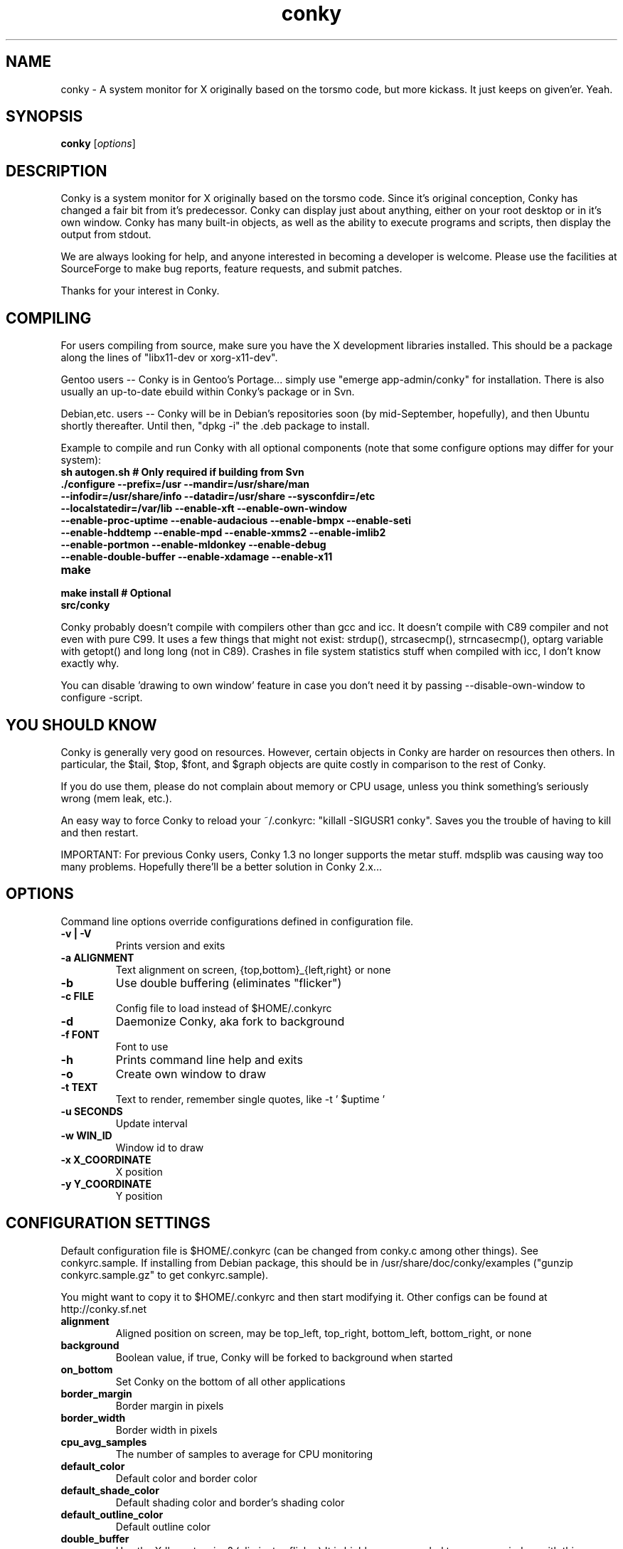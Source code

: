 .\" -*- coding: us-ascii -*-
.if \n(.g .ds T< \\FC
.if \n(.g .ds T> \\F[\n[.fam]]
.de URL
\\$2 \(la\\$1\(ra\\$3
..
.if \n(.g .mso www.tmac
.TH conky 1 2006-05-13  
.SH NAME
conky \- A system monitor for X originally based on the torsmo code, but more kickass. It just keeps on given'er. Yeah.
.SH SYNOPSIS
'nh
.fi
.ad l
\fBconky\fR \kx
.if (\nx>(\n(.l/2)) .nr x (\n(.l/5)
'in \n(.iu+\nxu
[\fIoptions\fR]
'in \n(.iu-\nxu
.ad b
'hy
.SH DESCRIPTION
Conky is a system monitor for X originally based on the torsmo code. 
Since it's original conception, Conky has changed a fair bit from it's predecessor. 
Conky can display just about anything, either on your root desktop or in it's own window. 
Conky has many built-in objects, as well as the ability to execute programs and scripts, 
then display the output from stdout.
.PP
We are always looking for help, and anyone interested in becoming a developer is welcome. 
Please use the facilities at SourceForge to make bug reports, feature requests, and submit patches.
.PP
Thanks for your interest in Conky.
.SH COMPILING
For users compiling from source, make sure you have the X development libraries installed. 
This should be a package along the lines of "libx11-dev or xorg-x11-dev". 
.PP
Gentoo users -- Conky is in Gentoo's Portage... simply use "emerge app-admin/conky" for installation.
There is also usually an up-to-date ebuild within Conky's package or in Svn.
.PP
Debian,etc. users -- Conky will be in Debian's repositories soon (by mid-September, hopefully), and then 
Ubuntu shortly thereafter. Until then, "dpkg -i" the .deb package to install. 
.PP
Example to compile and run Conky with all optional components (note that some configure options may differ for your system):
.TP 
\fB\*(T<\fBsh autogen.sh\fR\*(T>\fR \*(T<\fB# Only required if building from Svn\fR\*(T> 
.TP 
\fB\*(T<\fB\&./configure \fR\*(T>\fR\*(T<\fB\-\-prefix=/usr \-\-mandir=/usr/share/man \-\-infodir=/usr/share/info \-\-datadir=/usr/share \-\-sysconfdir=/etc \-\-localstatedir=/var/lib \-\-enable\-xft \-\-enable\-own\-window \-\-enable\-proc\-uptime \-\-enable\-audacious \-\-enable\-bmpx \-\-enable\-seti \-\-enable\-hddtemp \-\-enable\-mpd \-\-enable\-xmms2 \-\-enable\-imlib2 \-\-enable\-portmon \-\-enable\-mldonkey \-\-enable\-debug \-\-enable\-double\-buffer \-\-enable\-xdamage \-\-enable\-x11\fR\*(T> 
.TP 
\fB\*(T<\fBmake\fR\*(T>\fR 
.TP 
\fB\*(T<\fBmake install\fR\*(T>\fR \*(T<\fB# Optional\fR\*(T> 
.TP 
\fB\*(T<\fBsrc/conky\fR\*(T>\fR 
.PP
Conky probably doesn't compile with compilers other than gcc and icc. 
It doesn't compile with C89 compiler and not even with pure C99.
It uses a few things that might not exist: strdup(), strcasecmp(), strncasecmp(), 
optarg variable with getopt() and long long (not in C89). Crashes in file system
statistics stuff when compiled with icc, I don't know exactly why.
.PP
You can disable 'drawing to own window' feature in case you don't need it by passing 
--disable-own-window to configure -script.
.PP
.SH "YOU SHOULD KNOW"
Conky is generally very good on resources. However, certain objects in
Conky are harder on resources then others. In particular, the $tail,
$top, $font, and $graph objects are quite costly in comparison to the rest of Conky.
.PP
If you do use them, please do not complain about memory or CPU usage, 
unless you think something's seriously wrong (mem leak, etc.).
.PP
An easy way to force Conky to reload your ~/.conkyrc: "killall -SIGUSR1 conky".
Saves you the trouble of having to kill and then restart.
.PP
IMPORTANT: For previous Conky users, Conky 1.3 no longer supports the metar stuff. 
mdsplib was causing way too many problems. Hopefully there'll be a better solution in Conky 2.x...
.SH OPTIONS
Command line options override configurations defined in configuration file.
.TP 
\fB\*(T<\fB\-v | \-V\fR\*(T>\fR
Prints version and exits

.TP 
\fB\*(T<\fB\-a \fR\*(T>\fR\*(T<\fBALIGNMENT\fR\*(T>
Text alignment on screen, {top,bottom}_{left,right} or none

.TP 
\fB\*(T<\fB\-b\fR\*(T>\fR
Use double buffering (eliminates "flicker")

.TP 
\fB\*(T<\fB\-c \fR\*(T>\fR\*(T<\fBFILE\fR\*(T>
Config file to load instead of $HOME/.conkyrc

.TP 
\fB\*(T<\fB\-d\fR\*(T>\fR
Daemonize Conky, aka fork to background

.TP 
\fB\*(T<\fB\-f \fR\*(T>\fR\*(T<\fBFONT\fR\*(T>
Font to use

.TP 
\fB\*(T<\fB\-h\fR\*(T>\fR
Prints command line help and exits

.TP 
\fB\*(T<\fB\-o\fR\*(T>\fR
Create own window to draw

.TP 
\fB\*(T<\fB\-t \fR\*(T>\fR\*(T<\fBTEXT\fR\*(T>
Text to render, remember single quotes, like -t ' $uptime '

.TP 
\fB\*(T<\fB\-u \fR\*(T>\fR\*(T<\fBSECONDS\fR\*(T>
Update interval

.TP 
\fB\*(T<\fB\-w \fR\*(T>\fR\*(T<\fBWIN_ID\fR\*(T>
Window id to draw

.TP 
\fB\*(T<\fB\-x \fR\*(T>\fR\*(T<\fBX_COORDINATE\fR\*(T>
X position

.TP 
\fB\*(T<\fB\-y \fR\*(T>\fR\*(T<\fBY_COORDINATE\fR\*(T>
Y position

.SH "CONFIGURATION SETTINGS"
Default configuration file is $HOME/.conkyrc (can be changed from
conky.c among other things). See conkyrc.sample. If installing from Debian package, 
this should be in /usr/share/doc/conky/examples ("gunzip conkyrc.sample.gz" to get conkyrc.sample).
.PP
You might want to copy it to $HOME/.conkyrc and then start modifying it.
Other configs can be found at http://conky.sf.net
.TP 
\fB\*(T<\fBalignment\fR\*(T>\fR
Aligned position on screen, may be top_left, top_right, bottom_left, bottom_right, or none

.TP 
\fB\*(T<\fBbackground\fR\*(T>\fR
Boolean value, if true, Conky will be forked to background when started

.TP 
\fB\*(T<\fBon_bottom\fR\*(T>\fR
Set Conky on the bottom of all other applications

.TP 
\fB\*(T<\fBborder_margin\fR\*(T>\fR
Border margin in pixels

.TP 
\fB\*(T<\fBborder_width\fR\*(T>\fR
Border width in pixels

.TP 
\fB\*(T<\fBcpu_avg_samples\fR\*(T>\fR
The number of samples to average for CPU monitoring

.TP 
\fB\*(T<\fBdefault_color\fR\*(T>\fR
Default color and border color

.TP 
\fB\*(T<\fBdefault_shade_color\fR\*(T>\fR
Default shading color and border's shading color

.TP 
\fB\*(T<\fBdefault_outline_color\fR\*(T>\fR
Default outline color

.TP 
\fB\*(T<\fBdouble_buffer\fR\*(T>\fR
Use the Xdbe extension? (eliminates flicker) It is highly recommended to use own window with this one so double buffer won't be so big.

.TP 
\fB\*(T<\fBdraw_borders\fR\*(T>\fR
Draw borders around text?

.TP 
\fB\*(T<\fBdraw_graph_borders\fR\*(T>\fR
Draw borders around graphs?

.TP 
\fB\*(T<\fBdraw_shades\fR\*(T>\fR
Draw shades?

.TP 
\fB\*(T<\fBdraw_outline\fR\*(T>\fR
Draw outlines?

.TP 
\fB\*(T<\fBfont\fR\*(T>\fR
Font name in X, xfontsel can be used to get a nice font

.TP 
\fB\*(T<\fBgap_x\fR\*(T>\fR
Gap between right or left border of screen, same as passing -x at command line

.TP 
\fB\*(T<\fBgap_y\fR\*(T>\fR
Gap between top or bottom border of screen, same as passing -y at command line

.TP 
\fB\*(T<\fBimap\fR\*(T>\fR
Default global IMAP server. Arguments are: "host user pass [-i interval] [-f folder] [-p port] [-e command]". Default port is 143, default folder is 'INBOX', default interval is 5 minutes. If the password is supplied as '*', you will be prompted to enter the password when Conky starts.

.TP 
\fB\*(T<\fBno_buffers\fR\*(T>\fR
Substract (file system) buffers from used memory?

.TP 
\fB\*(T<\fBmail_spool\fR\*(T>\fR
Mail spool for mail checking

.TP 
\fB\*(T<\fBmaximum_width\fR\*(T>\fR \*(T<\fBpixels\fR\*(T> 
Maximum width of window

.TP 
\fB\*(T<\fBminimum_size\fR\*(T>\fR \*(T<\fBwidth (height)\fR\*(T> 
Minimum size of window

.TP 
\fB\*(T<\fBmin_port_monitors\fR\*(T>\fR
Allow for the creation of at least this number of port monitors (if 0 or not set, default is 16) 

.TP 
\fB\*(T<\fBmin_port_monitor_connections\fR\*(T>\fR
Allow each port monitor to track at least this many connections (if 0 or not set, default is 256)

.TP 
\fB\*(T<\fBmldonkey_hostname\fR\*(T>\fR
Hostname for mldonkey stuff, defaults to localhost

.TP 
\fB\*(T<\fBmldonkey_port\fR\*(T>\fR
Mldonkey port, 4001 default

.TP 
\fB\*(T<\fBmldonkey_login\fR\*(T>\fR
Mldonkey login, default none

.TP 
\fB\*(T<\fBmldonkey_password\fR\*(T>\fR
Mldonkey password, default none

.TP 
\fB\*(T<\fBmpd_host\fR\*(T>\fR
Host of MPD server

.TP 
\fB\*(T<\fBmpd_port\fR\*(T>\fR
Port of MPD server

.TP 
\fB\*(T<\fBmpd_password\fR\*(T>\fR
MPD server password

.TP 
\fB\*(T<\fBnet_avg_samples\fR\*(T>\fR
The number of samples to average for net data

.TP 
\fB\*(T<\fBoverride_utf8_locale\fR\*(T>\fR
Force UTF8? requires XFT

.TP 
\fB\*(T<\fBown_window\fR\*(T>\fR
Boolean, create own window to draw?

.TP 
\fB\*(T<\fBown_window_transparent\fR\*(T>\fR
Boolean, set pseudo-transparency?

.TP 
\fB\*(T<\fBown_window_type\fR\*(T>\fR
if own_window is yes, you may specify type normal, desktop or override (default: normal).
Desktop windows are special windows that have no window decorations; are always visible 
on your desktop; do not appear in your pager or taskbar; and are sticky across all workspaces.
Override windows are not under the control of the window manager. Hints are ignored. This type
of window can be useful for certain situations.

.TP 
\fB\*(T<\fBown_window_colour\fR\*(T>\fR \*(T<\fBcolour\fR\*(T> 
If own_window_transparent no, set a specified background colour (defaults to black). Takes either a hex value (#ffffff) or a valid RGB name (see /usr/lib/X11/rgb.txt)

.TP 
\fB\*(T<\fBown_window_hints\fR\*(T>\fR \*(T<\fBundecorated,below,above,sticky,skip_taskbar,skip_pager\fR\*(T> 
If own_window is yes, you may use these window manager hints to affect the way Conky displays. 
Notes: Use own_window_type desktop as another way to implement many of these hints implicitly.
If you use own_window_type override, window manager hints have no meaning and are ignored.

.TP 
\fB\*(T<\fBout_to_console\fR\*(T>\fR 
Print text to stdout.

.TP 
\fB\*(T<\fBpad_percents\fR\*(T>\fR
Pad percentages to this many decimals (0 = no padding)

.TP 
\fB\*(T<\fBpop3\fR\*(T>\fR
Default global POP3 server. Arguments are: "host user pass [-i interval] [-p port] [-e command]". Default port is 110, default interval is 5 minutes. If the password is supplied as '*', you will be prompted to enter the password when Conky starts.

.TP 
\fB\*(T<\fBstippled_borders\fR\*(T>\fR
Border stippling (dashing) in pixels

.TP 
\fB\*(T<\fBtotal_run_times\fR\*(T>\fR
Total number of times for Conky to update before quitting. Zero makes Conky run forever

.TP 
\fB\*(T<\fBupdate_interval\fR\*(T>\fR
Update interval in seconds

.TP 
\fB\*(T<\fBuppercase\fR\*(T>\fR
Boolean value, if true, text is rendered in upper case

.TP 
\fB\*(T<\fBuse_spacer\fR\*(T>\fR
Adds spaces after certain objects to stop them from moving other things around. Note that this only helps if you are using a mono font, such as Bitstream Vera Sans Mono.

.TP 
\fB\*(T<\fBuse_xft\fR\*(T>\fR
Use Xft (anti-aliased font and stuff)

.TP 
\fB\*(T<\fBwm_class_name\fR\*(T>\fR
Manually set the WM_CLASS name. Defaults to "conky".

.TP 
\fB\*(T<\fBxftalpha\fR\*(T>\fR
Alpha of Xft font. Must be a value at or between 1 and 0.

.TP 
\fB\*(T<\fBxftfont\fR\*(T>\fR
Xft font to use.

.TP 
\fB\*(T<\fBTEXT\fR\*(T>\fR
After this begins text to be formatted on screen

.SH VARIABLES
Colors are parsed using XParsecolor(), there might be a list of them:
/usr/X11R6/lib/X11/rgb.txt. Also, \(lahttp://sedition.com/perl/rgb.html\(ra.
Color can be also in #rrggbb format (hex).
Note that when displaying bytes, power is 1024 and not 1000 so 1M really
means 1024*1024 bytes and not 1000*1000.
.TP 
\fB\*(T<\fBaddr\fR\*(T>\fR \*(T<\fBinterface\fR\*(T> 
IP address for an interface

.TP 
\fB\*(T<\fBacpiacadapter\fR\*(T>\fR 
ACPI ac adapter state.

.TP 
\fB\*(T<\fBacpifan\fR\*(T>\fR 
ACPI fan state

.TP 
\fB\*(T<\fBacpitemp\fR\*(T>\fR 
ACPI temperature in C.

.TP 
\fB\*(T<\fBacpitempf\fR\*(T>\fR 
ACPI temperature in F.

.TP 
\fB\*(T<\fBadt746xcpu\fR\*(T>\fR 
CPU temperature from therm_adt746x

.TP 
\fB\*(T<\fBadt746xfan\fR\*(T>\fR 
Fan speed from therm_adt746x

.TP 
\fB\*(T<\fBalignr\fR\*(T>\fR \*(T<\fB(num)\fR\*(T> 
Right-justify text, with space of N

.TP 
\fB\*(T<\fBalignc\fR\*(T>\fR \*(T<\fB(num)\fR\*(T> 
Align text to centre

.TP 
\fB\*(T<\fBapm_adapter\fR\*(T>\fR 
Display APM AC adapter status (FreeBSD only)

.TP 
\fB\*(T<\fBapm_battery_life\fR\*(T>\fR 
Display APM battery life in percent (FreeBSD only)

.TP 
\fB\*(T<\fBapm_battery_time\fR\*(T>\fR 
Display remaining APM battery life in hh:mm:ss or "unknown" if
AC adapterstatus is on-line or charging (FreeBSD only)

.TP 
\fB\*(T<\fBaudacious_bar\fR\*(T>\fR \*(T<\fB(height),(width)\fR\*(T> 
Progress bar

.TP 
\fB\*(T<\fBaudacious_bitrate\fR\*(T>\fR 
Bitrate of current tune

.TP 
\fB\*(T<\fBaudacious_channels\fR\*(T>\fR 
Number of audio channels of current tune

.TP 
\fB\*(T<\fBaudacious_filename\fR\*(T>\fR 
Full path and filename of current tune

.TP 
\fB\*(T<\fBaudacious_frequency\fR\*(T>\fR 
Sampling frequency of current tune

.TP 
\fB\*(T<\fBaudacious_length\fR\*(T>\fR 
Total length of current tune as MM:SS

.TP 
\fB\*(T<\fBaudacious_length_seconds\fR\*(T>\fR 
Total length of current tune in seconds

.TP 
\fB\*(T<\fBaudacious_playlist_position\fR\*(T>\fR 
Playlist position of current tune

.TP 
\fB\*(T<\fBaudacious_playlist_length\fR\*(T>\fR 
Number of tunes in playlist

.TP 
\fB\*(T<\fBaudacious_position\fR\*(T>\fR 
Position of current tune (MM:SS)

.TP 
\fB\*(T<\fBaudacious_position_seconds\fR\*(T>\fR 
Position of current tune in seconds

.TP 
\fB\*(T<\fBaudacious_status\fR\*(T>\fR 
Player status (Playing/Paused/Stopped/Not running)

.TP 
\fB\*(T<\fBaudacious_title\fR\*(T>\fR 
Title of current tune

.TP 
\fB\*(T<\fBbattery\fR\*(T>\fR \*(T<\fB(num)\fR\*(T> 
Remaining capacity in ACPI or APM battery. ACPI battery number can be given as argument (default is BAT0).

.TP 
\fB\*(T<\fBbmpx_artist\fR\*(T>\fR 
Artist in current BMPx track

.TP 
\fB\*(T<\fBbmpx_album\fR\*(T>\fR 
Album in current BMPx track

.TP 
\fB\*(T<\fBbmpx_title\fR\*(T>\fR 
Title of the current BMPx track

.TP 
\fB\*(T<\fBbmpx_track\fR\*(T>\fR 
Track number of the current BMPx track

.TP 
\fB\*(T<\fBbmpx_bitrate\fR\*(T>\fR 
Bitrate of the current BMPx track

.TP 
\fB\*(T<\fBbmpx_uri\fR\*(T>\fR 
URI of the current BMPx track

.TP 
\fB\*(T<\fBbuffers\fR\*(T>\fR 
Amount of memory buffered

.TP 
\fB\*(T<\fBcached\fR\*(T>\fR 
Amount of memory cached

.TP 
\fB\*(T<\fBcolor\fR\*(T>\fR \*(T<\fB(color)\fR\*(T> 
Change drawing color to color

.TP 
\fB\*(T<\fBcpu\fR\*(T>\fR \*(T<\fB(cpuN)\fR\*(T> 
CPU usage in percents. For SMP machines, the CPU number can be provided as an argument. ${cpu 0} is the total usage, and ${cpu X} (X >= 1) are individual CPUs. 

.TP 
\fB\*(T<\fBcpubar\fR\*(T>\fR \*(T<\fB(cpu number) (height),(width)\fR\*(T> 
Bar that shows CPU usage, height is bar's height in pixels. See $cpu for more info on SMP.

.TP 
\fB\*(T<\fBcpugraph\fR\*(T>\fR \*(T<\fB(cpu number) (height),(width) (gradient colour 1) (gradient colour 2)\fR\*(T> 
CPU usage graph, with optional colours in hex, minus the #. See $cpu for more info on SMP.

.TP 
\fB\*(T<\fBdiskio\fR\*(T>\fR 
Displays current disk IO.

.TP 
\fB\*(T<\fBdiskiograph\fR\*(T>\fR \*(T<\fB(height),(width) (gradient colour 1) (gradient colour 2) (scale)\fR\*(T> 
Disk IO graph, colours defined in hex, minus the #. If scale is non-zero, it becomes the scale for the graph.

.TP 
\fB\*(T<\fBdownspeed\fR\*(T>\fR \*(T<\fBnet\fR\*(T> 
Download speed in kilobytes

.TP 
\fB\*(T<\fBdownspeedf\fR\*(T>\fR \*(T<\fBnet\fR\*(T> 
Download speed in kilobytes with one decimal

.TP 
\fB\*(T<\fBdownspeedgraph\fR\*(T>\fR \*(T<\fBnet (height),(width) (gradient colour 1) (gradient colour 2) (scale)\fR\*(T> 
Download speed graph, colours defined in hex, minus the #. If scale is non-zero, it becomes the scale for the graph.

.TP 
\fB\*(T<\fBelse\fR\*(T>\fR 
Text to show if any of the above are not true

.TP 
\fB\*(T<\fBexec\fR\*(T>\fR \*(T<\fBcommand\fR\*(T> 
Executes a shell command and displays the output in conky. warning: this takes a lot more resources than other variables. I'd recommend coding wanted behaviour in C and posting a patch.

.TP 
\fB\*(T<\fBexecbar\fR\*(T>\fR \*(T<\fBcommand\fR\*(T> 
Same as exec, except if the first value return is a value between 0-100, it will use that number for a bar. The size for the bar is currently fixed, but that may change in the future.

.TP 
\fB\*(T<\fBexecgraph\fR\*(T>\fR \*(T<\fBcommand\fR\*(T> 
Same as execbar, but graphs values.

.TP 
\fB\*(T<\fBexeci\fR\*(T>\fR \*(T<\fBinterval command\fR\*(T> 
Same as exec but with specific interval. Interval can't be less than update_interval in configuration. See also $texeci

.TP 
\fB\*(T<\fBexecibar\fR\*(T>\fR \*(T<\fBinterval command\fR\*(T> 
Same as execbar, except with an interval

.TP 
\fB\*(T<\fBexecigraph\fR\*(T>\fR \*(T<\fBinterval command\fR\*(T> 
Same as execigraph, but takes an interval arg graphs values

.TP 
\fB\*(T<\fBfont\fR\*(T>\fR \*(T<\fB(font)\fR\*(T> 
Specify a different font. This new font will apply to the current line and everything following. You can use a $font with no arguments to change back to the default font (much like with $color)

.TP 
\fB\*(T<\fBfreq\fR\*(T>\fR \*(T<\fB(n)\fR\*(T> 
Returns CPU #n's frequency in MHz. CPUs are
counted from 1. If omitted, the parameter
defaults to 1.

.TP 
\fB\*(T<\fBfreq_g\fR\*(T>\fR \*(T<\fB(n)\fR\*(T> 
Returns CPU #n's frequency in GHz. CPUs are
counted from 1. If omitted, the parameter
defaults to 1.

.TP 
\fB\*(T<\fBfreq_dyn\fR\*(T>\fR 
Returns CPU frequency in MHz, but is calculated by counting to clock cycles to complete an instruction. Only available for x86/amd64.

.TP 
\fB\*(T<\fBfreq_dyn_g\fR\*(T>\fR 
Returns CPU frequency in GHz, but is calculated by counting to clock cycles to complete an instruction. Only available for x86/amd64.

.TP 
\fB\*(T<\fBfs_bar\fR\*(T>\fR \*(T<\fB(height),(width) fs\fR\*(T> 
Bar that shows how much space is used on a file system. height is the height in pixels. fs is any file on that file system.

.TP 
\fB\*(T<\fBfs_free\fR\*(T>\fR \*(T<\fB(fs)\fR\*(T> 
Free space on a file system available for users.

.TP 
\fB\*(T<\fBfs_free_perc\fR\*(T>\fR \*(T<\fB(fs)\fR\*(T> 
Free percentage of space on a file system available for users.

.TP 
\fB\*(T<\fBfs_size\fR\*(T>\fR \*(T<\fB(fs)\fR\*(T> 
File system size

.TP 
\fB\*(T<\fBfs_used\fR\*(T>\fR \*(T<\fB(fs)\fR\*(T> 
File system used space

.TP 
\fB\*(T<\fBgoto\fR\*(T>\fR \*(T<\fBx\fR\*(T> 
The next element will be printed at position 'x'.

.TP 
\fB\*(T<\fBhddtemp\fR\*(T>\fR \*(T<\fBdev, (host,(port))\fR\*(T> 
Displays temperature of a selected hard disk drive as reported by the hddtemp daemon running on host:port.
Default host is 127.0.0.1, default port is 7634.

.TP 
\fB\*(T<\fBhead\fR\*(T>\fR \*(T<\fBlogfile lines (interval)\fR\*(T> 
Displays first N lines of supplied text text file. If interval is not supplied, Conky assumes 2x Conky's interval. Max of 30 lines can be displayed, or until the text buffer is filled.

.TP 
\fB\*(T<\fBhr\fR\*(T>\fR \*(T<\fB(height)\fR\*(T> 
Horizontal line, height is the height in pixels

.TP 
\fB\*(T<\fBiconv_start\fR\*(T>\fR \*(T<\fBcodeset_from codeset_to\fR\*(T> 
Convert text from one codeset to another using GNU iconv. Needs to be stopped with iconv_stop.

.TP 
\fB\*(T<\fBiconv_stop\fR\*(T>\fR 
Stop iconv codeset conversion.

.TP 
\fB\*(T<\fBi2c\fR\*(T>\fR \*(T<\fB(dev) type n\fR\*(T> 
I2C sensor from sysfs (Linux 2.6). dev may be omitted if you have only one I2C device. type is either in (or vol) meaning voltage, fan meaning fan or temp/tempf (first in C, second in F) meaning temperature. n is number of the sensor. See /sys/bus/i2c/devices/ on your local computer.

.TP 
\fB\*(T<\fBi8k_ac_status\fR\*(T>\fR 
If running the i8k kernel driver for Inspiron laptops, displays whether ac power is on, as listed in /proc/i8k (translated to human-readable). Beware that this is by default not enabled by i8k itself.

.TP 
\fB\*(T<\fBi8k_bios\fR\*(T>\fR 
If running the i8k kernel driver for Inspiron laptops, displays the bios version as listed in /proc/i8k.

.TP 
\fB\*(T<\fBi8k_buttons_status\fR\*(T>\fR 
If running the i8k kernel driver for Inspiron laptops, displays the volume buttons status as listed in /proc/i8k.

.TP 
\fB\*(T<\fBi8k_cpu_temp\fR\*(T>\fR 
If running the i8k kernel driver for Inspiron laptops, displays the cpu temperature in Celsius, as reported by /proc/i8k.

.TP 
\fB\*(T<\fBi8k_cpu_tempf\fR\*(T>\fR 
If running the i8k kernel driver for Inspiron laptops, displays the cpu temperature in Farenheit, as reported by /proc/i8k.

.TP 
\fB\*(T<\fBi8k_left_fan_rpm\fR\*(T>\fR 
If running the i8k kernel driver for Inspiron laptops, displays the left fan's rate of rotation, in revolutions per minute as listed in /proc/i8k. Beware, some laptops i8k reports these fans in reverse order.

.TP 
\fB\*(T<\fBi8k_left_fan_status\fR\*(T>\fR 
If running the i8k kernel driver for Inspiron laptops, displays the left fan status as listed in /proc/i8k (translated to human-readable). Beware, some laptops i8k reports these fans in reverse order.

.TP 
\fB\*(T<\fBi8k_right_fan_rpm\fR\*(T>\fR 
If running the i8k kernel driver for Inspiron laptops, displays the right fan's rate of rotation, in revolutions per minute as listed in /proc/i8k. Beware, some laptops i8k reports these fans in reverse order.

.TP 
\fB\*(T<\fBi8k_right_fan_status\fR\*(T>\fR 
If running the i8k kernel driver for Inspiron laptops, displays the right fan status as listed in /proc/i8k (translated to human-readable). Beware, some laptops i8k reports these fans in reverse order.

.TP 
\fB\*(T<\fBi8k_serial\fR\*(T>\fR 
If running the i8k kernel driver for Inspiron laptops, displays your laptop serial number as listed in /proc/i8k.

.TP 
\fB\*(T<\fBi8k_version\fR\*(T>\fR 
If running the i8k kernel driver for Inspiron laptops, displays the version formatting of /proc/i8k.

.TP 
\fB\*(T<\fBibm_fan\fR\*(T>\fR 
If running the IBM ACPI, displays the fan speed.

.TP 
\fB\*(T<\fBibm_temps\fR\*(T>\fR \*(T<\fBN\fR\*(T> 
If running the IBM ACPI, displays the temperatures
from the IBM temperature sensors (N=0..7) Sensor 0 is
on the CPU, 3 is on the GPU.

.TP 
\fB\*(T<\fBibm_volume\fR\*(T>\fR 
If running the IBM ACPI, displays the "master" volume,
controlled by the volume keys (0-14).

.TP 
\fB\*(T<\fBibm_brightness\fR\*(T>\fR 
If running the IBM ACPI, displays the brigtness of the
laptops's LCD (0-7).

.TP 
\fB\*(T<\fBif_running\fR\*(T>\fR \*(T<\fB(process)\fR\*(T> 
if PROCESS is running, display everything if_running and the matching $endif

.TP 
\fB\*(T<\fBif_existing\fR\*(T>\fR \*(T<\fB(file)\fR\*(T> 
if FILE exists, display everything between if_existing and the matching $endif

.TP 
\fB\*(T<\fBif_mounted\fR\*(T>\fR \*(T<\fB(mountpoint)\fR\*(T> 
if MOUNTPOINT is mounted, display everything between if_mounted and the matching $endif

.TP 
\fB\*(T<\fBimap_messages\fR\*(T>\fR \*(T<\fB(args)\fR\*(T> 
Displays the number of messages in your global IMAP inbox by default. You can define individual IMAP inboxes seperately by passing arguments to this object. Arguments are: "host user pass [-i interval] [-p port] [-e command]". Default port is 110, default interval is 5 minutes. If the password is supplied as '*', you will be prompted to enter the password when Conky starts.

.TP 
\fB\*(T<\fBimap_unseen\fR\*(T>\fR \*(T<\fB(args)\fR\*(T> 
Displays the number of unseen messages in your global IMAP inbox by default. You can define individual IMAP inboxes seperately by passing arguments to this object. Arguments are: "host user pass [-i interval] [-p port] [-e command]". Default port is 110, default interval is 5 minutes. If the password is supplied as '*', you will be prompted to enter the password when Conky starts.

.TP 
\fB\*(T<\fBkernel\fR\*(T>\fR 
Kernel version

.TP 
\fB\*(T<\fBlinkstatus\fR\*(T>\fR \*(T<\fBinterface\fR\*(T> 
Get the link status for wireless connections

.TP 
\fB\*(T<\fBloadavg\fR\*(T>\fR 
(1,2,3)> System load average, 1 is for past 1 minute, 2 for past 5 minutes and 3 for past 15 minutes.

.TP 
\fB\*(T<\fBmachine\fR\*(T>\fR 
Machine, i686 for example

.TP 
\fB\*(T<\fBmails\fR\*(T>\fR 
Mail count in mail spool. You can use program like fetchmail to get mails from some server using your favourite protocol. See also new_mails.

.TP 
\fB\*(T<\fBmem\fR\*(T>\fR 
Amount of memory in use

.TP 
\fB\*(T<\fBmembar\fR\*(T>\fR \*(T<\fB(height),(width)\fR\*(T> 
Bar that shows amount of memory in use

.TP 
\fB\*(T<\fBmemmax\fR\*(T>\fR 
Total amount of memory

.TP 
\fB\*(T<\fBmemperc\fR\*(T>\fR 
Percentage of memory in use

.TP 
\fB\*(T<\fBmpd_artist\fR\*(T>\fR 
Artist in current MPD song must be enabled at compile

.TP 
\fB\*(T<\fBmpd_album\fR\*(T>\fR 
Album in current MPD song

.TP 
\fB\*(T<\fBmpd_bar\fR\*(T>\fR \*(T<\fB(height),(width)\fR\*(T> 
Bar of mpd's progress

.TP 
\fB\*(T<\fBmpd_bitrate\fR\*(T>\fR 
Bitrate of current song

.TP 
\fB\*(T<\fBmpd_status\fR\*(T>\fR 
Playing, stopped, et cetera.

.TP 
\fB\*(T<\fBmpd_title\fR\*(T>\fR 
Title of current MPD song

.TP 
\fB\*(T<\fBmpd_vol\fR\*(T>\fR 
MPD's volume

.TP 
\fB\*(T<\fBmpd_elapsed\fR\*(T>\fR 
Song's elapsed time

.TP 
\fB\*(T<\fBmpd_length\fR\*(T>\fR 
Song's length

.TP 
\fB\*(T<\fBmpd_percent\fR\*(T>\fR 
Percent of song's progress

.TP 
\fB\*(T<\fBmpd_random\fR\*(T>\fR 
Random status (On/Off)

.TP 
\fB\*(T<\fBmpd_repeat\fR\*(T>\fR 
Repeat status (On/Off)

.TP 
\fB\*(T<\fBmpd_track\fR\*(T>\fR 
Prints the MPD track field

.TP 
\fB\*(T<\fBmpd_name\fR\*(T>\fR 
Prints the MPD name field

.TP 
\fB\*(T<\fBmpd_file\fR\*(T>\fR 
Prints the file name of the current MPD song

.TP 
\fB\*(T<\fBmpd_smart\fR\*(T>\fR 
Prints the song name in either the form "artist - title" or file name, depending on whats available

.TP 
\fB\*(T<\fBnew_mails\fR\*(T>\fR 
Unread mail count in mail spool.

.TP 
\fB\*(T<\fBnodename\fR\*(T>\fR 
Hostname

.TP 
\fB\*(T<\fBoutlinecolor\fR\*(T>\fR \*(T<\fB(color)\fR\*(T> 
Change outline color

.TP 
\fB\*(T<\fBpb_battery\fR\*(T>\fR \*(T<\fBitem\fR\*(T> 
If running on Apple powerbook/ibook, display
information on battery status. The item parameter
specifies, what information to display. Exactly one item
must be specified. Valid items are:

\fBstatus\fR:
Display if battery is fully charged, charging,
discharging or absent (running on AC)
.br
\fBpercent\fR:
Display charge of battery in percent, if
charging or discharging. Nothing will be
displayed, if battery is fully charged
or absent.
.br
\fBtime\fR:
Display the time remaining until the battery
will be fully charged or discharged at current
rate. Nothing is displayed, if battery is
absent or if it's present but fully charged
and not discharging.

.TP 
\fB\*(T<\fBpop3_unseen\fR\*(T>\fR \*(T<\fB(args)\fR\*(T> 
Displays the number of unseen messages in your global POP3 inbox by default. You can define individual POP3 inboxes seperately by passing arguments to this object. Arguments are: "host user pass [-i interval] [-p port] [-e command]". Default port is 110, default interval is 5 minutes. If the password is supplied as '*', you will be prompted to enter the password when Conky starts.

.TP 
\fB\*(T<\fBpop3_used\fR\*(T>\fR \*(T<\fB(args)\fR\*(T> 
Displays the amount of space (in MiB, 2^20) used in your global POP3 inbox by default. You can define individual POP3 inboxes seperately by passing arguments to this object. Arguments are: "host user pass [-i interval] [-p port] [-e command]". Default port is 110, default interval is 5 minutes. If the password is supplied as '*', you will be prompted to enter the password when Conky starts.

.TP 
\fB\*(T<\fBpre_exec\fR\*(T>\fR \*(T<\fBshell command\fR\*(T> 
Executes a shell command one time before conky displays anything and puts output as text.

.TP 
\fB\*(T<\fBprocesses\fR\*(T>\fR 
Total processes (sleeping and running)

.TP 
\fB\*(T<\fBrunning_processes\fR\*(T>\fR 
Running processes (not sleeping), requires Linux 2.6

.TP 
\fB\*(T<\fBshadecolor\fR\*(T>\fR \*(T<\fB(color)\fR\*(T> 
Change shading color

.TP 
\fB\*(T<\fBstippled_hr\fR\*(T>\fR \*(T<\fB(space)\fR\*(T> 
Stippled (dashed) horizontal line

.TP 
\fB\*(T<\fBswapbar\fR\*(T>\fR \*(T<\fB(height),(width)\fR\*(T> 
Bar that shows amount of swap in use

.TP 
\fB\*(T<\fBswap\fR\*(T>\fR 
Amount of swap in use

.TP 
\fB\*(T<\fBswapmax\fR\*(T>\fR 
Total amount of swap

.TP 
\fB\*(T<\fBswapperc\fR\*(T>\fR 
Percentage of swap in use

.TP 
\fB\*(T<\fBsysname\fR\*(T>\fR 
System name, Linux for example

.TP 
\fB\*(T<\fBtcp_portmon\fR\*(T>\fR \*(T<\fBport_begin port_end item (index)\fR\*(T> \fI(ip4 only at present)\fR 
TCP port monitor for specified local ports. Port numbers must be in the range 1 to 65535. Valid items are:

\fBcount\fR - total number of connections in the range
.br
\fBrip\fR - remote ip address
.br
\fBrhost\fR - remote host name 
.br
\fBrport\fR - remote port number
.br
\fBrservice\fR - remote service name from /etc/services
.br
\fBlip\fR - local ip address
.br
\fBlhost\fR - local host name
.br
\fBlport\fR - local port number
.br
\fBlservice\fR - local service name from /etc/services

The connection index provides you with access to each connection in the port monitor. The monitor will return information for index values from 0 to n-1 connections. Values higher than n-1 are simply ignored. For the "count" item, the connection index must be omitted. It is required for all other items.

Examples:
.br
\fB${tcp_portmon 6881 6999 count}\fR -
displays the number of connections in the bittorrent port range
.br
\fB${tcp_portmon 22 22 rip 0}\fR -
displays the remote host ip of the first sshd connection
.br
\fB${tcp_portmon 22 22 rip 9}\fR -
displays the remote host ip of the tenth sshd connection
.br
\fB${tcp_portmon 1 1024 rhost 0}\fR -
displays the remote host name of the first connection on a privileged port
.br
\fB${tcp_portmon 1 1024 rport 4}\fR -
displays the remote host port of the fifth connection on a privileged port
.br
\fB${tcp_portmon 1 65535 lservice 14}\fR -
displays the local service name of the fifteenth connection in the range of all ports

Note that port monitor variables which share the same port range actually refer to the same monitor, so many references to a single port range for different items and different indexes all use the same monitor internally. In other words, the program avoids creating redundant monitors. 
.TP 
\fB\*(T<\fBtexeci\fR\*(T>\fR \*(T<\fBinterval command\fR\*(T> 
Runs a command at an interval inside a thread and displays the output. Same as $execi, except the command is run inside a thread. Use this if you have a slow script to keep Conky updating. You should make the interval slightly longer then the time it takes your script to execute. For example, if you have a script that take 5 seconds to execute, you should make the interval at least 6 seconds. See also $execi.

.TP 
\fB\*(T<\fBoffset\fR\*(T>\fR \*(T<\fB(pixels)\fR\*(T> 
Move text over by N pixels. See also $voffset.

.TP 
\fB\*(T<\fBtab\fR\*(T>\fR \*(T<\fB(width, (start))\fR\*(T> 
Puts a tab of the specified width, starting from column 'start'.

.TP 
\fB\*(T<\fBtail\fR\*(T>\fR \*(T<\fBlogfile lines (interval)\fR\*(T> 
Displays last N lines of supplied text text file. If interval is not supplied, Conky assumes 2x Conky's interval. Max of 30 lines can be displayed, or until the text buffer is filled.

.TP 
\fB\*(T<\fBtime\fR\*(T>\fR \*(T<\fB(format)\fR\*(T> 
Local time, see man strftime to get more information about format

.TP 
\fB\*(T<\fButime\fR\*(T>\fR \*(T<\fB(format)\fR\*(T> 
Display time in UTC (universal coordinate time).

.TP 
\fB\*(T<\fBtztime\fR\*(T>\fR \*(T<\fB(timezone) (format)\fR\*(T> 
Local time for specified timezone, see man strftime to get more information about format. The timezone argument is specified in similar fashion as TZ environment variable. For hints, look in /usr/share/zoneinfo. e.g. US/Pacific, Europe/Zurich, etc.

.TP 
\fB\*(T<\fBtotaldown\fR\*(T>\fR \*(T<\fBnet\fR\*(T> 
Total download, overflows at 4 GB on Linux with 32-bit arch and there doesn't seem to be a way to know how many times it has already done that before conky has started.

.TP 
\fB\*(T<\fBtop\fR\*(T>\fR \*(T<\fBtype, num\fR\*(T> 
This takes arguments in the form:top (name) (number) Basically, processes are ranked from highest to lowest in terms of cpu usage, which is what (num) represents. The types are: "name", "pid", "cpu", and "mem". There can be a max of 10 processes listed.

.TP 
\fB\*(T<\fBtop_mem\fR\*(T>\fR \*(T<\fBtype, num\fR\*(T> 
Same as top, except sorted by mem usage instead of cpu

.TP 
\fB\*(T<\fBtotalup\fR\*(T>\fR \*(T<\fBnet\fR\*(T> 
Total upload, this one too, may overflow

.TP 
\fB\*(T<\fBupdates\fR\*(T>\fR \*(T<\fBNumber of updates\fR\*(T> 
for debugging

.TP 
\fB\*(T<\fBupspeed\fR\*(T>\fR \*(T<\fBnet\fR\*(T> 
Upload speed in kilobytes

.TP 
\fB\*(T<\fBupspeedf\fR\*(T>\fR \*(T<\fBnet\fR\*(T> 
Upload speed in kilobytes with one decimal

.TP 
\fB\*(T<\fBupspeedgraph\fR\*(T>\fR \*(T<\fBnet (height),(width) (gradient colour 1) (gradient colour 2) (scale)\fR\*(T> 
Upload speed graph, colours defined in hex, minus the #. If scale is non-zero, it becomes the scale for the graph.

.TP 
\fB\*(T<\fBuptime\fR\*(T>\fR 
Uptime

.TP 
\fB\*(T<\fBuptime_short\fR\*(T>\fR 
Uptime in a shorter format

.TP 
\fB\*(T<\fBseti_prog\fR\*(T>\fR 
Seti@home current progress

.TP 
\fB\*(T<\fBseti_progbar\fR\*(T>\fR \*(T<\fB(height),(width)\fR\*(T> 
Seti@home current progress bar

.TP 
\fB\*(T<\fBseti_credit\fR\*(T>\fR 
Seti@home total user credit

.TP 
\fB\*(T<\fBvoffset\fR\*(T>\fR \*(T<\fB(pixels)\fR\*(T> 
Change vertical offset by N pixels. Negative values will cause text to overlap. See also $offset.

.TP 
\fB\*(T<\fBvoltage_mv\fR\*(T>\fR \*(T<\fB(n)\fR\*(T> 
Returns CPU #n's voltage in mV. CPUs are
counted from 1. If omitted, the parameter
defaults to 1. 

.TP 
\fB\*(T<\fBvoltage_v\fR\*(T>\fR \*(T<\fB(n)\fR\*(T> 
Returns CPU #n's voltage in V. CPUs are
counted from 1. If omitted, the parameter
defaults to 1.

.SH EXAMPLES
.TP 
\*(T<conky \*(T>\*(T<\fB\-t '${time %D %H:%m}' \-o \-u 30\fR\*(T>
Start Conky in its own window with date and clock as text and 30 sec update interval.
.TP 
\*(T<conky \*(T>\*(T<\fB\-a top_left \-x 5 \-y 500 \-d\fR\*(T>
Start Conky to background at coordinates (5, 500).
.SH FILES
\*(T<\fI~/.conkyrc\fR\*(T> default configuration file
.SH BUGS
Drawing to root or some other desktop window directly doesn't work with 
all window managers. Especially doesn't work well with Gnome and it has 
been reported that it doesn't work with KDE either. Nautilus can be 
disabled from drawing to desktop with program gconf-editor. Uncheck 
show_desktop in /apps/nautilus/preferences/. There is -w switch in Conky 
to set some specific window id. You might find xwininfo -tree useful to 
find the window to draw to. You can also use -o argument which makes
Conky to create its own window.
.SH "SEE ALSO"
\(lahttp://conky.sourceforge.net\(ra
.PP
\(lahttp://www.sourceforge.net/projects/conky\(ra
.PP
#conky on irc.freenode.net
.SH AUTHORS
The Conky dev team. What's up now!
